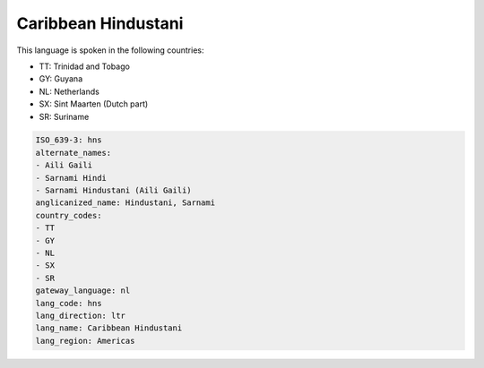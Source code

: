 .. _hns:

Caribbean Hindustani
====================

This language is spoken in the following countries:

* TT: Trinidad and Tobago
* GY: Guyana
* NL: Netherlands
* SX: Sint Maarten (Dutch part)
* SR: Suriname

.. code-block:: yaml

    ISO_639-3: hns
    alternate_names:
    - Aili Gaili
    - Sarnami Hindi
    - Sarnami Hindustani (Aili Gaili)
    anglicanized_name: Hindustani, Sarnami
    country_codes:
    - TT
    - GY
    - NL
    - SX
    - SR
    gateway_language: nl
    lang_code: hns
    lang_direction: ltr
    lang_name: Caribbean Hindustani
    lang_region: Americas
    
